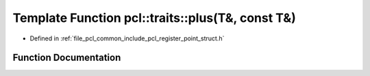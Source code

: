 .. _exhale_function_register__point__struct_8h_1a72010a5e3d13a7a4b9cd384d57a4501e:

Template Function pcl::traits::plus(T&, const T&)
=================================================

- Defined in :ref:`file_pcl_common_include_pcl_register_point_struct.h`


Function Documentation
----------------------


.. doxygenfunction:: pcl::traits::plus(T&, const T&)

